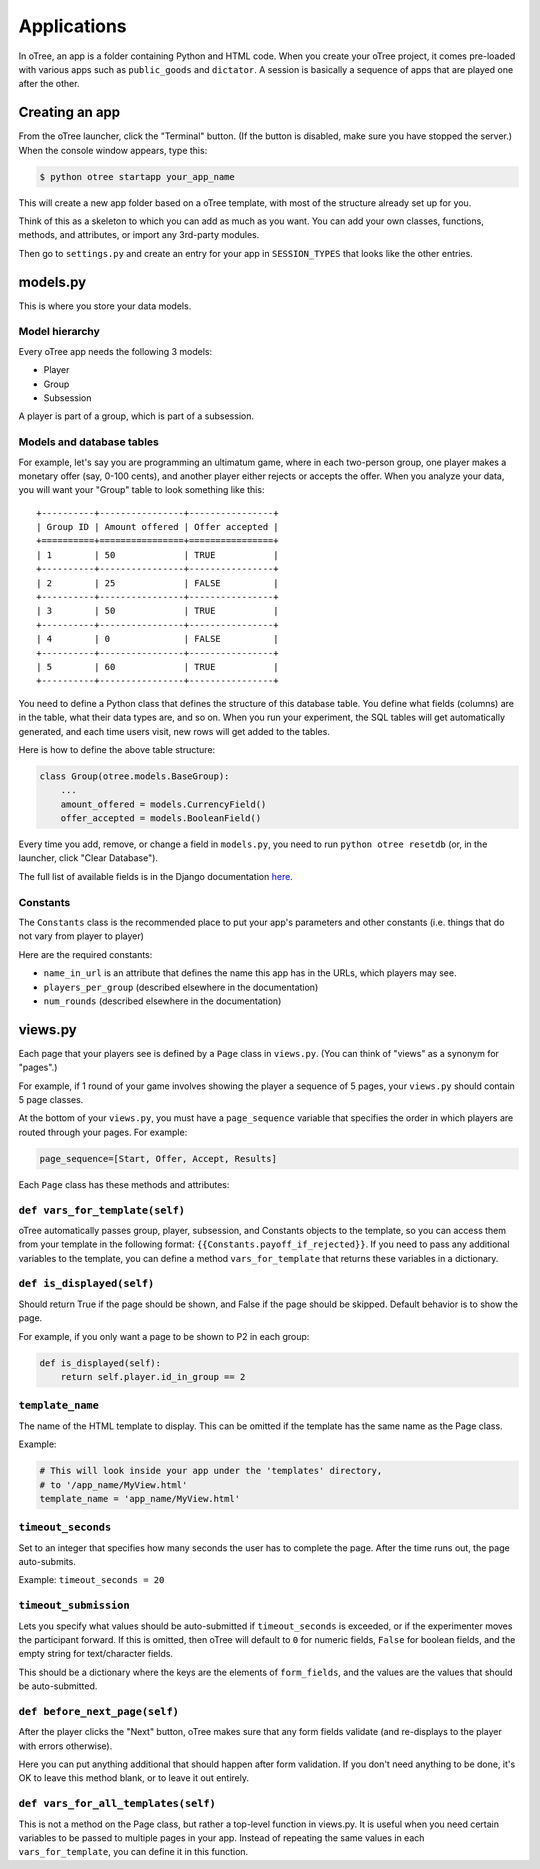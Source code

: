 Applications
============

In oTree, an app is a folder containing Python and HTML code. When you
create your oTree project, it comes pre-loaded with various apps such as
``public_goods`` and ``dictator``. A session is basically a sequence of
apps that are played one after the other.

Creating an app
---------------

From the oTree launcher, click the "Terminal" button. (If the button is
disabled, make sure you have stopped the server.) When the console
window appears, type this:

.. code-block:: bash

    $ python otree startapp your_app_name

This will create a new app folder based on a oTree template, with most
of the structure already set up for you.

Think of this as a skeleton to which you can add as much as you want.
You can add your own classes, functions, methods, and attributes, or
import any 3rd-party modules.

Then go to ``settings.py`` and create an entry for your app in
``SESSION_TYPES`` that looks like the other entries.

models.py
---------

This is where you store your data models.

Model hierarchy
~~~~~~~~~~~~~~~

Every oTree app needs the following 3 models:

-  Player
-  Group
-  Subsession

A player is part of a group, which is part of a subsession.

Models and database tables
~~~~~~~~~~~~~~~~~~~~~~~~~~

For example, let's say you are programming an ultimatum game, where in
each two-person group, one player makes a monetary offer (say, 0-100
cents), and another player either rejects or accepts the offer. When you
analyze your data, you will want your "Group" table to look something
like this:

::

    +----------+----------------+----------------+
    | Group ID | Amount offered | Offer accepted |
    +==========+================+================+
    | 1        | 50             | TRUE           |
    +----------+----------------+----------------+
    | 2        | 25             | FALSE          |
    +----------+----------------+----------------+
    | 3        | 50             | TRUE           |
    +----------+----------------+----------------+
    | 4        | 0              | FALSE          |
    +----------+----------------+----------------+
    | 5        | 60             | TRUE           |
    +----------+----------------+----------------+

You need to define a Python class that defines the structure of this
database table. You define what fields (columns) are in the table, what
their data types are, and so on. When you run your experiment, the SQL
tables will get automatically generated, and each time users visit, new
rows will get added to the tables.

Here is how to define the above table structure:

.. code-block:: python

    class Group(otree.models.BaseGroup):
        ...
        amount_offered = models.CurrencyField()
        offer_accepted = models.BooleanField()

Every time you add, remove, or change a field in ``models.py``, you need
to run ``python otree resetdb`` (or, in the launcher, click "Clear
Database").

The full list of available fields is in the Django documentation
`here <https://docs.djangoproject.com/en/1.7/ref/models/fields/#field-types>`__.

Constants
~~~~~~~~~

The ``Constants`` class is the recommended place to put your app's
parameters and other constants (i.e. things that do not vary from player
to player)

Here are the required constants:

-  ``name_in_url`` is an attribute that defines the name this app has in
   the URLs, which players may see.
-  ``players_per_group`` (described elsewhere in the documentation)
-  ``num_rounds`` (described elsewhere in the documentation)

views.py
--------

Each page that your players see is defined by a ``Page`` class in
``views.py``. (You can think of "views" as a synonym for "pages".)

For example, if 1 round of your game involves showing the player a
sequence of 5 pages, your ``views.py`` should contain 5 page classes.

At the bottom of your ``views.py``, you must have a ``page_sequence``
variable that specifies the order in which players are routed through
your pages. For example:

.. code-block:: python

    page_sequence=[Start, Offer, Accept, Results]

Each ``Page`` class has these methods and attributes:

``def vars_for_template(self)``
~~~~~~~~~~~~~~~~~~~~~~~~~~~~~~~

oTree automatically passes group, player, subsession, and Constants
objects to the template, so you can access them from your template in
the following format: ``{{Constants.payoff_if_rejected}}``. If you need
to pass any additional variables to the template, you can define a
method ``vars_for_template`` that returns these variables in a
dictionary.

``def is_displayed(self)``
~~~~~~~~~~~~~~~~~~~~~~~~~~

Should return True if the page should be shown, and False if the page
should be skipped. Default behavior is to show the page.

For example, if you only want a page to be shown to P2 in each group:

.. code-block:: python

    def is_displayed(self):
        return self.player.id_in_group == 2

``template_name``
~~~~~~~~~~~~~~~~~

The name of the HTML template to display. This can be omitted if the
template has the same name as the Page class.

Example:

.. code-block:: python

    # This will look inside your app under the 'templates' directory,
    # to '/app_name/MyView.html'
    template_name = 'app_name/MyView.html'

``timeout_seconds``
~~~~~~~~~~~~~~~~~~~

Set to an integer that specifies how many seconds the user has to
complete the page. After the time runs out, the page auto-submits.

Example: ``timeout_seconds = 20``

``timeout_submission``
~~~~~~~~~~~~~~~~~~~~~~

Lets you specify what values should be auto-submitted if
``timeout_seconds`` is exceeded, or if the experimenter moves the
participant forward. If this is omitted, then oTree will default to
``0`` for numeric fields, ``False`` for boolean fields, and the empty
string for text/character fields.

This should be a dictionary where the keys are the elements of
``form_fields``, and the values are the values that should be
auto-submitted.

``def before_next_page(self)``
~~~~~~~~~~~~~~~~~~~~~~~~~~~~~~

After the player clicks the "Next" button, oTree makes sure that any
form fields validate (and re-displays to the player with errors
otherwise).

Here you can put anything additional that should happen after form
validation. If you don't need anything to be done, it's OK to leave this
method blank, or to leave it out entirely.

``def vars_for_all_templates(self)``
~~~~~~~~~~~~~~~~~~~~~~~~~~~~~~~~~~~~

This is not a method on the Page class, but rather a top-level function
in views.py. It is useful when you need certain variables to be passed
to multiple pages in your app. Instead of repeating the same values in
each ``vars_for_template``, you can define it in this function.
